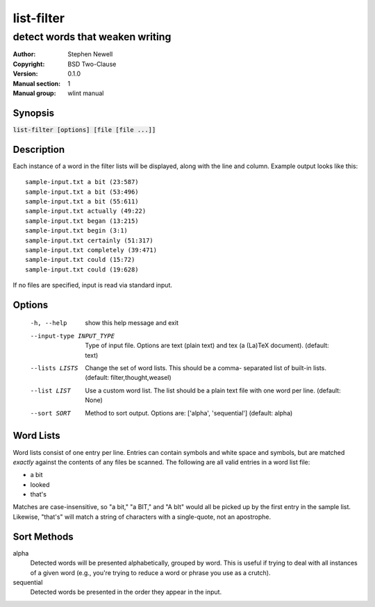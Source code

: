 list-filter
===========

--------------------------------
detect words that weaken writing
--------------------------------

.. BEGIN_MAN_SECTION

:Author: Stephen Newell
:Copyright: BSD Two-Clause
:Version: 0.1.0
:Manual section: 1
:Manual group: wlint manual

.. END_MAN_SECTION


Synopsis
--------
:code:`list-filter [options] [file [file ...]]`


Description
-----------
Each instance of a word in the filter lists will be displayed, along with the
line and column.  Example output looks like this:

::

    sample-input.txt a bit (23:587)
    sample-input.txt a bit (53:496)
    sample-input.txt a bit (55:611)
    sample-input.txt actually (49:22)
    sample-input.txt began (13:215)
    sample-input.txt begin (3:1)
    sample-input.txt certainly (51:317)
    sample-input.txt completely (39:471)
    sample-input.txt could (15:72)
    sample-input.txt could (19:628)

If no files are specified, input is read via standard input.


Options
-------
  -h, --help            show this help message and exit
  --input-type INPUT_TYPE
                        Type of input file. Options are text (plain text) and
                        tex (a (La)TeX document). (default: text)
  --lists LISTS         Change the set of word lists. This should be a comma-
                        separated list of built-in lists. (default:
                        filter,thought,weasel)
  --list LIST           Use a custom word list. The list should be a plain
                        text file with one word per line. (default: None)
  --sort SORT           Method to sort output. Options are: ['alpha',
                        'sequential'] (default: alpha)


Word Lists
----------
Word lists consist of one entry per line.  Entries can contain symbols and
white space and symbols, but are matched *exactly* against the contents of any
files be scanned.  The following are all valid entries in a word list file:

- a bit
- looked
- that's

Matches are case-insensitive, so "a bit," "a BIT," and "A bIt" would all be
picked up by the first entry in the sample list.  Likewise, "that's" will
match a string of characters with a single-quote, not an apostrophe.


Sort Methods
------------
alpha
    Detected words will be presented alphabetically, grouped by word.  This is
    useful if trying to deal with all instances of a given word (e.g., you're
    trying to reduce a word or phrase you use as a crutch).
sequential
    Detected words be presented in the order they appear in the input.
